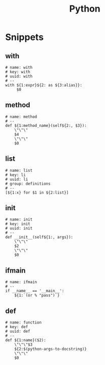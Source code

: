 #+TITLE: Python

* Snippets
:PROPERTIES:
:snippet_mode: python-mode
:header-args:  :tangle (get-snippet-path)
:END:

** with
#+BEGIN_SRC snippet
# name: with
# key: with
# uuid: with
# --
with ${1:expr}${2: as ${3:alias}}:
     $0
#+END_SRC

** method
#+begin_src snippet
# name: method
# --
def ${1:method_name}(self${2:, $3}):
    \"\"\"
    $4
    \"\"\"
    $0
#+end_src

** list
#+begin_src snippet
# name: list
# key: li
# uuid: li
# group: definitions
# --
[${1:x} for $1 in ${2:list}]
#+end_src

** init
#+begin_src snippet
# name: init
# key: init
# uuid: init
# --
def __init__(self${1:, args}):
    \"\"\"
    $2
    \"\"\"
    $0
#+end_src

** ifmain
#+begin_src snippet
# name: ifmain
# --
if __name__ == '__main__':
    ${1:`(or % "pass")`}
#+end_src

** def
#+begin_src snippet
# name: function
# key: def
# uuid: def
# --
def ${1:name}($2):
    \"\"\"$3
    ${2:$(python-args-to-docstring)}
    \"\"\"
    $0
#+end_src
